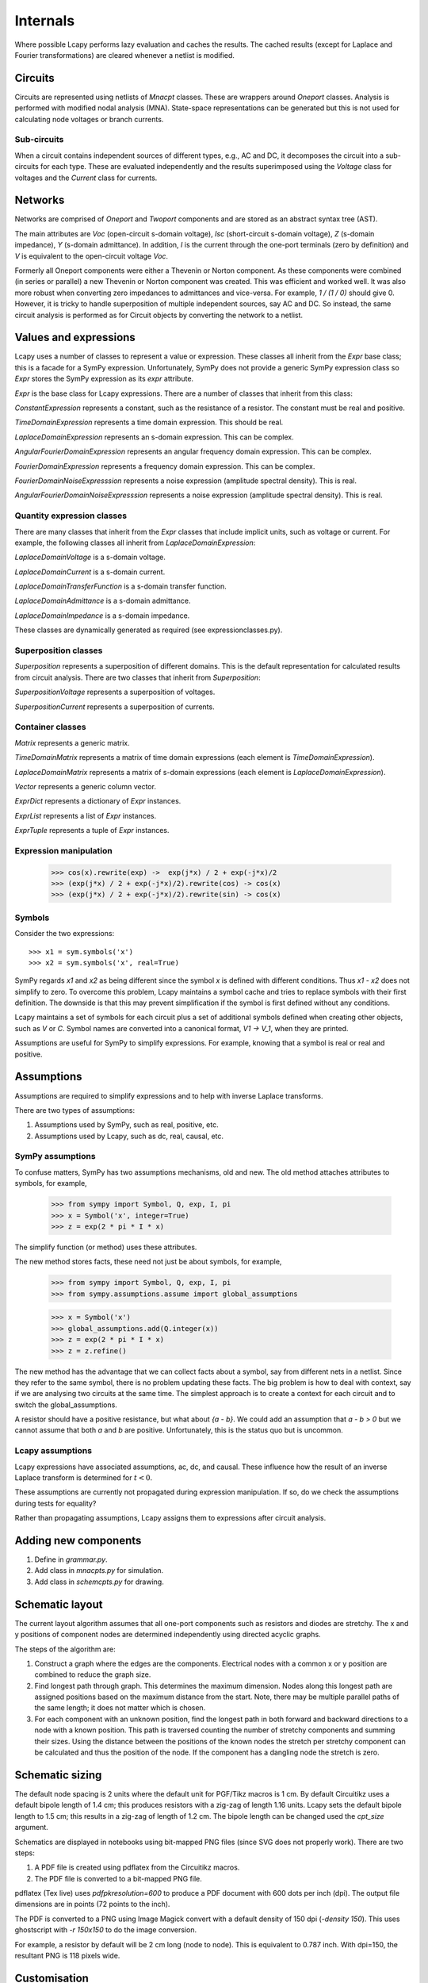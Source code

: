 =========
Internals
=========

Where possible Lcapy performs lazy evaluation and caches the results.
The cached results (except for Laplace and Fourier transformations)
are cleared whenever a netlist is modified.


Circuits
========

Circuits are represented using netlists of `Mnacpt` classes.  These are
wrappers around `Oneport` classes.  Analysis is performed with
modified nodal analysis (MNA).  State-space representations can be
generated but this is not used for calculating node voltages or branch
currents.


Sub-circuits
------------

When a circuit contains independent sources of different types, e.g.,
AC and DC, it decomposes the circuit into a sub-circuits for each
type.  These are evaluated independently and the results superimposed
using the `Voltage` class for voltages and the `Current` class for
currents.


Networks
========

Networks are comprised of `Oneport` and `Twoport` components and are
stored as an abstract syntax tree (AST).

The main attributes are `Voc` (open-circuit s-domain voltage), `Isc`
(short-circuit s-domain voltage), `Z` (s-domain impedance), `Y`
(s-domain admittance).  In addition, `I` is the current through the
one-port terminals (zero by definition) and `V` is equivalent to the
open-circuit voltage `Voc`.

Formerly all Oneport components were either a Thevenin or Norton
component.  As these components were combined (in series or parallel)
a new Thevenin or Norton component was created.  This was efficient
and worked well.  It was also more robust when converting zero
impedances to admittances and vice-versa.  For example, `1 / (1 / 0)`
should give 0. However, it is tricky to handle superposition of
multiple independent sources, say AC and DC.  So instead, the same
circuit analysis is performed as for Circuit objects by converting the
network to a netlist.


Values and expressions
======================

Lcapy uses a number of classes to represent a value or expression.
These classes all inherit from the `Expr` base class; this is a
facade for a SymPy expression.  Unfortunately, SymPy does not provide
a generic SymPy expression class so `Expr` stores the SymPy expression
as its `expr` attribute.

`Expr` is the base class for Lcapy expressions.  There are a number of
classes that inherit from this class:

`ConstantExpression` represents a constant, such as the resistance of
a resistor.  The constant must be real and positive.

`TimeDomainExpression` represents a time domain expression.  This
should be real.

`LaplaceDomainExpression` represents an s-domain expression.  This can
be complex.

`AngularFourierDomainExpression` represents an angular frequency
domain expression.  This can be complex.

`FourierDomainExpression` represents a frequency domain expression.
This can be complex.

`FourierDomainNoiseExpresssion` represents a noise expression (amplitude spectral
density).  This is real.

`AngularFourierDomainNoiseExpresssion` represents a noise expression (amplitude spectral
density).  This is real.


Quantity expression classes
---------------------------

There are many classes that inherit from the `Expr` classes that
include implicit units, such as voltage or current.  For example, the
following classes all inherit from `LaplaceDomainExpression`:

`LaplaceDomainVoltage` is a s-domain voltage.

`LaplaceDomainCurrent` is a s-domain current.

`LaplaceDomainTransferFunction` is a s-domain transfer function.

`LaplaceDomainAdmittance` is a s-domain admittance.

`LaplaceDomainImpedance` is a s-domain impedance.

These classes are dynamically generated as required (see expressionclasses.py).


Superposition classes
---------------------

`Superposition` represents a superposition of different domains.  This is the
default representation for calculated results from circuit analysis.
There are two classes that inherit from `Superposition`:

`SuperpositionVoltage` represents a superposition of voltages.

`SuperpositionCurrent` represents a superposition of currents.


Container classes
-----------------

`Matrix` represents a generic matrix.

`TimeDomainMatrix` represents a matrix of time domain expressions (each element
is `TimeDomainExpression`).

`LaplaceDomainMatrix` represents a matrix of s-domain expressions  (each element
is `LaplaceDomainExpression`).

`Vector` represents a generic column vector.

`ExprDict` represents a dictionary of `Expr` instances.

`ExprList` represents a list of `Expr` instances.

`ExprTuple` represents a tuple of `Expr` instances.


Expression manipulation
-----------------------

   >>> cos(x).rewrite(exp) ->  exp(j*x) / 2 + exp(-j*x)/2
   >>> (exp(j*x) / 2 + exp(-j*x)/2).rewrite(cos) -> cos(x)
   >>> (exp(j*x) / 2 + exp(-j*x)/2).rewrite(sin) -> cos(x)


Symbols
-------

Consider the two expressions::

  >>> x1 = sym.symbols('x')
  >>> x2 = sym.symbols('x', real=True)

SymPy regards `x1` and `x2` as being different since the symbol `x` is
defined with different conditions.  Thus `x1 - x2` does not simplify to
zero.  To overcome this problem, Lcapy maintains a symbol cache and
tries to replace symbols with their first definition.  The downside is
that this may prevent simplification if the symbol is first defined
without any conditions.

Lcapy maintains a set of symbols for each circuit plus a set of
additional symbols defined when creating other objects, such as `V`
or `C`.  Symbol names are converted into a canonical format, `V1 -> V_1`,
when they are printed.

Assumptions are useful for SymPy to simplify expressions.  For
example, knowing that a symbol is real or real and positive.


Assumptions
===========

Assumptions are required to simplify expressions and to help with
inverse Laplace transforms.

There are two types of assumptions:

1. Assumptions used by SymPy, such as real, positive, etc.
2. Assumptions used by Lcapy, such as dc, real, causal, etc.


SymPy assumptions
-----------------

To confuse matters, SymPy has two assumptions mechanisms, old and new.
The old method attaches attributes to symbols, for example,

   >>> from sympy import Symbol, Q, exp, I, pi
   >>> x = Symbol('x', integer=True)
   >>> z = exp(2 * pi * I * x)

The simplify function (or method) uses these attributes.

The new method stores facts, these need not just be about symbols, for
example,

   >>> from sympy import Symbol, Q, exp, I, pi
   >>> from sympy.assumptions.assume import global_assumptions

   >>> x = Symbol('x')
   >>> global_assumptions.add(Q.integer(x))
   >>> z = exp(2 * pi * I * x)
   >>> z = z.refine()

The new method has the advantage that we can collect facts about a
symbol, say from different nets in a netlist.  Since they refer to the
same symbol, there is no problem updating these facts.  The big
problem is how to deal with context, say if we are analysing two
circuits at the same time.  The simplest approach is to create a
context for each circuit and to switch the global_assumptions.

A resistor should have a positive resistance, but what about `{a - b}`.
We could add an assumption that `a - b > 0` but we cannot assume that
both `a` and `b` are positive.  Unfortunately, this is the status quo but
is uncommon.


Lcapy assumptions
-----------------

Lcapy expressions have associated assumptions, ac, dc, and causal.
These influence how the result of an inverse Laplace transform is
determined for :math:`t < 0`.

These assumptions are currently not propagated during expression
manipulation.  If so, do we check the assumptions during tests for
equality?

Rather than propagating assumptions, Lcapy assigns them to expressions
after circuit analysis.


Adding new components
=====================

1. Define in `grammar.py`.

2. Add class in `mnacpts.py` for simulation.

3. Add class in `schemcpts.py` for drawing.


Schematic layout
================

The current layout algorithm assumes that all one-port components such
as resistors and diodes are stretchy.  The x and y positions of
component nodes are determined independently using directed acyclic
graphs.

The steps of the algorithm are:

1. Construct a graph where the edges are the components.  Electrical
   nodes with a common x or y position are combined to reduce the
   graph size.

2. Find longest path through graph.  This determines the maximum
   dimension.  Nodes along this longest path are assigned positions
   based on the maximum distance from the start.  Note, there may be
   multiple parallel paths of the same length; it does not matter
   which is chosen.

3. For each component with an unknown position, find the longest path
   in both forward and backward directions to a node with a known
   position.  This path is traversed counting the number of stretchy
   components and summing their sizes.  Using the distance between the
   positions of the known nodes the stretch per stretchy component can
   be calculated and thus the position of the node.  If the component
   has a dangling node the stretch is zero.


Schematic sizing
================   

The default node spacing is 2 units where the default unit for
PGF/Tikz macros is 1 cm.  By default Circuitikz uses a default bipole
length of 1.4 cm; this produces resistors with a zig-zag of length
1.16 units.  Lcapy sets the default bipole length to 1.5 cm; this
results in a zig-zag of length of 1.2 cm.  The bipole length can be
changed used the `cpt_size` argument.

Schematics are displayed in notebooks using bit-mapped PNG files (since SVG does not properly work).   There are two steps:

1. A PDF file is created using pdflatex from the Circuitikz macros.
   
2. The PDF file is converted to a bit-mapped PNG file.

pdflatex (Tex live) uses `\pdfpkresolution=600` to produce a PDF document with
600 dots per inch (dpi).   The output file dimensions are in points (72 points to the inch).

The PDF is converted to a PNG using Image Magick convert with a default
density of 150 dpi (`-density 150`).  This uses ghostscript with `-r
150x150` to do the image conversion.

For example, a resistor by default will be 2 cm long (node to node).   This is equivalent to 0.787 inch.   With dpi=150, the resultant PNG is 118 pixels wide.


Customisation
=============

Most configuration options are defined in `config.py`.

   
Debugging
=========

The Python debugger (pdb) can be invoked when a unit test fails using::

   $ nosetests3 --pdb
   

Expressions
===========

The underlying SymPy expression can be found with the `.expr`
attribute.  The Lcapy assumptions are listed with the `.assumptions`
attribute.  The SymPy assumptions are listed with
`.expr.assumptions0`.  The symbols used in an expression can be found
using the `.symbols` attribute.

All the known symbols can be found using:

   >>> cct.context.symbols

The `.pdb()` method of an `Expr` instance invokes the Python debugger
(pdb).

.. _laplace_transforms:


Laplace transforms
==================

There are three variants of the unilateral Laplace transform used in
circuit theory texts.  Lcapy uses the :math:`\mathcal{L}_{-}` form where:

.. math::

    \mathcal{L}_{-}\{v(t)\} = \int_{0^{-}}^{\infty} v(t) \exp(-s t) \mathrm{d}t

SymPy uses the :math:`\mathcal{L}` form where:

.. math::

    \mathcal{L}\{v(t)\} = \int_{0}^{\infty} v(t) \exp(-s t) \mathrm{d}t


The third form is :math:`\mathcal{L}_{+}` where:

.. math::

    \mathcal{L}_{+}\{v(t)\} = \int_{0^{+}}^{\infty} v(t) \exp(-s t) \mathrm{d}t


The choice of lower limit is most important for the Dirac delta
distribution (and its derivatives):
:math:`\mathcal{L}_{-}\{\delta(t)\} = 1` but
:math:`\mathcal{L}\{\delta(t)\} = 0.5` and
:math:`\mathcal{L}_{+}\{\delta(t)\} = 0`.

      
The :math:`\mathcal{L}_{-}` form is advocated for circuit analysis in
the paper *Initial conditions, generalized functions, and the Laplace
transform: Troubles at the origin*
by K. Lundberg, H. Miller, R. Haynes, and D. Trumper in IEEE Control
Systems Magazine, Vol 27, No 1, pp. 22--35, 2007,  http://dedekind.mit.edu/~hrm/papers/lmt.pdf

The time-derivative rule for the :math:`\mathcal{L}_{-}` Laplace transform is:

.. math::

   \mathcal{L}_{-}\{v'(t)\} = s V(s) - v(0^{-}),

where :math:`v(0^{-})` is the pre-initial value of :math:`v`.
